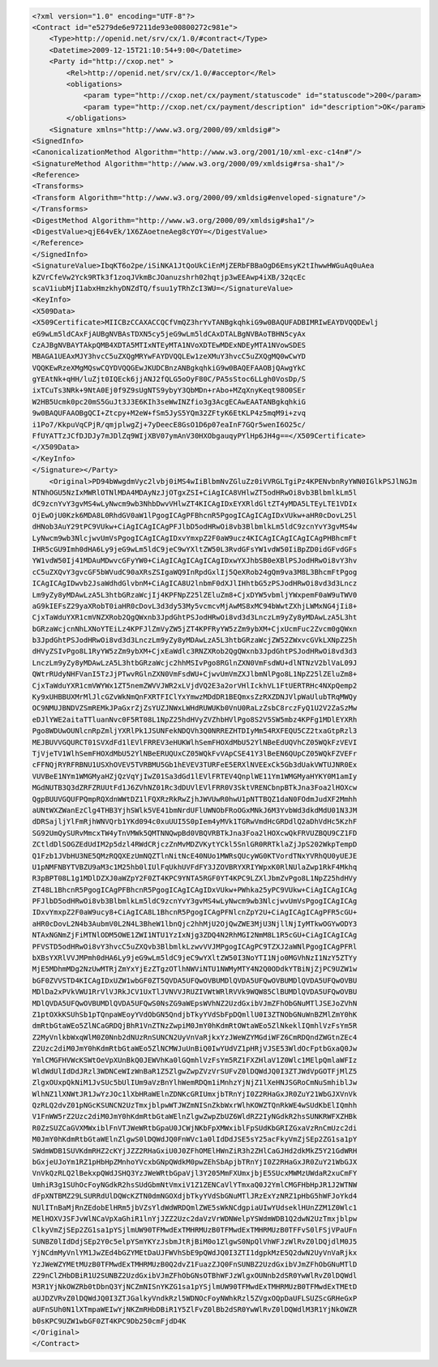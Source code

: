 .. code-block:: xml

    <?xml version="1.0" encoding="UTF-8"?>
    <Contract id="e5279de6e97211de93e00800272c981e">
        <Type>http://openid.net/srv/cx/1.0/#contract</Type>
        <Datetime>2009-12-15T21:10:54+9:00</Datetime>
        <Party id="http://cxop.net" >
            <Rel>http://openid.net/srv/cx/1.0/#acceptor</Rel>
            <obligations>
                <param type="http://cxop.net/cx/payment/statuscode" id="statuscode">200</param>
                <param type="http://cxop.net/cx/payment/description" id="description">OK</param>
            </obligations>
        <Signature xmlns="http://www.w3.org/2000/09/xmldsig#">
    <SignedInfo>
    <CanonicalizationMethod Algorithm="http://www.w3.org/2001/10/xml-exc-c14n#"/>
    <SignatureMethod Algorithm="http://www.w3.org/2000/09/xmldsig#rsa-sha1"/>
    <Reference>
    <Transforms>
    <Transform Algorithm="http://www.w3.org/2000/09/xmldsig#enveloped-signature"/>
    </Transforms>
    <DigestMethod Algorithm="http://www.w3.org/2000/09/xmldsig#sha1"/>
    <DigestValue>qjE64vEk/1X6ZAoetneAeg8cYOY=</DigestValue>
    </Reference>
    </SignedInfo>
    <SignatureValue>IbqKT6o2pe/iSiNKA1JtQoUkCiEnMjZERbFBBaOgD6EmsyK2tIhwwHWGuAq0uAea
    kZVrCfeVw2Yck9RTk3f1zoqJVkmBcJOanuzshrh02hqtjp3wEEAwp4iXB/32qcEc
    scaV1iubMjI1abxHmzkhyDNZdTQ/fsuu1yTRhZcI3WU=</SignatureValue>
    <KeyInfo>
    <X509Data>
    <X509Certificate>MIICBzCCAXACCQCfVmQZ3hrYvTANBgkqhkiG9w0BAQUFADBIMRIwEAYDVQQDEwlj
    eG9wLm5ldCAxFjAUBgNVBAsTDXN5cy5jeG9wLm5ldCAxDTALBgNVBAoTBHN5cyAx
    CzAJBgNVBAYTAkpQMB4XDTA5MTIxNTEyMTA1NVoXDTEwMDExNDEyMTA1NVowSDES
    MBAGA1UEAxMJY3hvcC5uZXQgMRYwFAYDVQQLEw1zeXMuY3hvcC5uZXQgMQ0wCwYD
    VQQKEwRzeXMgMQswCQYDVQQGEwJKUDCBnzANBgkqhkiG9w0BAQEFAAOBjQAwgYkC
    gYEAtNk+qHH/luZjt0IQEck6jjANJ2fQLG5oOyF80C/PA5sStoc6LLgh0VosDp/S
    ixTCuTs3NRk+9NtA0Ej0f9Z9sUgNTS9ybyY3QbMDn+rAbo+MZqXnyKeqt98O0SEr
    W2HB5Ucmk0pc20mS5GuJt3J3E6KIh3seWwINZfio3g3AcgECAwEAATANBgkqhkiG
    9w0BAQUFAAOBgQCI+Ztcpy+M2eW+fSm5JyS5YQm32ZFtyK6EtKLP4z5mqM9i+zvq
    i1Po7/KkpuVqCPjR/qmjplwgZj+7yDeecE8GsO1D6p07eaInF7GQr5wenI6O25c/
    FfUYATTzJCfDJDJy7mJDlZq9WIjXBV07ymAnV30HXObgauqyPYlHp6JH4g==</X509Certificate>
    </X509Data>
    </KeyInfo>
    </Signature></Party>
        <Original>PD94bWwgdmVyc2lvbj0iMS4wIiBlbmNvZGluZz0iVVRGLTgiPz4KPENvbnRyYWN0IGlkPSJlNGJm
    NTNhOGU5NzIxMWRlOTNlMDA4MDAyNzJjOTgxZSI+CiAgICA8VHlwZT5odHRwOi8vb3BlbmlkLm5l
    dC9zcnYvY3gvMS4wLyNwcm9wb3NhbDwvVHlwZT4KICAgIDxEYXRldGltZT4yMDA5LTEyLTE1VDIx
    OjEwOjU0Kzk6MDA8L0RhdGV0aW1lPgogICAgPFBhcnR5PgogICAgICAgIDxVUkw+aHR0cDovL25l
    dHNob3AuY29tPC9VUkw+CiAgICAgICAgPFJlbD5odHRwOi8vb3BlbmlkLm5ldC9zcnYvY3gvMS4w
    LyNwcm9wb3NlcjwvUmVsPgogICAgICAgIDxvYmxpZ2F0aW9ucz4KICAgICAgICAgICAgPHBhcmFt
    IHR5cGU9Imh0dHA6Ly9jeG9wLm5ldC9jeC9wYXltZW50L3RvdGFsYW1vdW50IiBpZD0idGFvdGFs
    YW1vdW50Ij41MDAuMDwvcGFyYW0+CiAgICAgICAgICAgIDxwYXJhbSB0eXBlPSJodHRwOi8vY3hv
    cC5uZXQvY3gvcGF5bWVudC90aXRsZSIgaWQ9InRpdGxlIj5QeXRob24gQm9va3M8L3BhcmFtPgog
    ICAgICAgIDwvb2JsaWdhdGlvbnM+CiAgICA8U2lnbmF0dXJlIHhtbG5zPSJodHRwOi8vd3d3Lncz
    Lm9yZy8yMDAwLzA5L3htbGRzaWcjIj4KPFNpZ25lZEluZm8+CjxDYW5vbmljYWxpemF0aW9uTWV0
    aG9kIEFsZ29yaXRobT0iaHR0cDovL3d3dy53My5vcmcvMjAwMS8xMC94bWwtZXhjLWMxNG4jIi8+
    CjxTaWduYXR1cmVNZXRob2QgQWxnb3JpdGhtPSJodHRwOi8vd3d3LnczLm9yZy8yMDAwLzA5L3ht
    bGRzaWcjcnNhLXNoYTEiLz4KPFJlZmVyZW5jZT4KPFRyYW5zZm9ybXM+CjxUcmFuc2Zvcm0gQWxn
    b3JpdGhtPSJodHRwOi8vd3d3LnczLm9yZy8yMDAwLzA5L3htbGRzaWcjZW52ZWxvcGVkLXNpZ25h
    dHVyZSIvPgo8L1RyYW5zZm9ybXM+CjxEaWdlc3RNZXRob2QgQWxnb3JpdGhtPSJodHRwOi8vd3d3
    LnczLm9yZy8yMDAwLzA5L3htbGRzaWcjc2hhMSIvPgo8RGlnZXN0VmFsdWU+dlNTNzV2blVaL09J
    QWtrRUdyNHFVanI5TzJjPTwvRGlnZXN0VmFsdWU+CjwvUmVmZXJlbmNlPgo8L1NpZ25lZEluZm8+
    CjxTaWduYXR1cmVWYWx1ZT5nemZWVVJWR2xLVjdVQ2E3a2orVHlIckhVL1FtUERTRHc4NXpQemp2
    Ky9xUHBBUXMrMlJlcGZvWkNmQnFXRTFIClYxYmwzMDdDR1BEQmxsZzRXZDNJVlpWaUlubTRqMWQy
    OC9NMUJBNDVZSmREMkJPaGxrZjZsYUZJNWxLWHdRUWUKb0VnU0RaLzZsbC8rczFyQ1U2V2ZaSzMw
    eDJlYWE2aitaTTluanNvc0F5RT08L1NpZ25hdHVyZVZhbHVlPgo8S2V5SW5mbz4KPFg1MDlEYXRh
    Pgo8WDUwOUNlcnRpZmljYXRlPk1JSUNFekNDQVh3Q0NRREZHTDIyMm54RXFEQU5CZ2txaGtpRzl3
    MEJBUVVGQURCT01SVXdFd1lEVlFRREV3eHUKWlhSemFHOXdMbU52YlNBeEdUQVhCZ05WQkFzVEVI
    TjVjeTV1WlhSemFHOXdMbU52YlNBeERUQUxCZ05WQkFvVApCSE41Y3lBeEN6QUpCZ05WQkFZVEFr
    cFFNQjRYRFRBNU1USXhOVEV5TVRBMU5Gb1hEVEV3TURFeE5ERXlNVEExCk5Gb3dUakVWTUJNR0Ex
    VUVBeE1NYm1WMGMyaHZjQzVqYjIwZ01Sa3dGd1lEVlFRTEV4QnplWE11Ym1WMGMyaHYKY0M1amIy
    MGdNUTB3Q3dZRFZRUUtFd1J6ZVhNZ01Rc3dDUVlEVlFRR0V3SktVRENCbnpBTkJna3Foa2lHOXcw
    QgpBUUVGQUFPQmpRQXdnWWtDZ1lFQXRzRkRwZjhJWVUwR0hwU1pNTTBQZ1daN0FOdmJudXF2Mmhh
    aUNtWXZWanEzClg4THB3YjhSWlk5VE41bmNrdUFlUWNObFRoOGxMNkJ6M3YvbWd3dkdMdU01N3JM
    dDRSajljYlFmRjhWNVQrb1YKd094c0xuUUI5S0pIem4yMVk1TGRwVmdHcGRDdlQ2aDhVdHc5KzhF
    SG92UmQySURvMmcxTW4yTnVMWk5QMTNNQwpBd0VBQVRBTkJna3Foa2lHOXcwQkFRVUZBQU9CZ1FD
    ZCtldDlSOGZEdUdIM2p5dzl4RWdCRjczZnMvMDZVKytYCkl5SnlGR0RRTklaZjJpS202WkpTempD
    Q1Fzb1JVbHU3NE5QMzRQQXEzUmNQZTlnNitNcE40NUo1MWRsQUcyWG0KTVordTNxYVRhQU0yUEJE
    U1pNMFNBYTVBZU9aM3c1M25hb0lIUlFqUkhUVFdFY3JZOVBRYXRIYWpxK0RlNUlaZwp1RkF4Mkhq
    R3pBPT08L1g1MDlDZXJ0aWZpY2F0ZT4KPC9YNTA5RGF0YT4KPC9LZXlJbmZvPgo8L1NpZ25hdHVy
    ZT48L1BhcnR5PgogICAgPFBhcnR5PgogICAgICAgIDxVUkw+PWhka25yPC9VUkw+CiAgICAgICAg
    PFJlbD5odHRwOi8vb3BlbmlkLm5ldC9zcnYvY3gvMS4wLyNwcm9wb3NlcjwvUmVsPgogICAgICAg
    IDxvYmxpZ2F0aW9ucy8+CiAgICA8L1BhcnR5PgogICAgPFNlcnZpY2U+CiAgICAgICAgPFR5cGU+
    aHR0cDovL2N4b3AubmV0L2N4L3BheW1lbnQjc2hhMjU2OjQwZWE3MjU3NjllNjIyMTkwOGYwODY3
    NTAxNGNmZjFiMTNlODM5OWE1ZWI1NTU1YzIxNjg3ZDQ4N2RhMGI2NmM8L1R5cGU+CiAgICAgICAg
    PFVSTD5odHRwOi8vY3hvcC5uZXQvb3BlbmlkLzwvVVJMPgogICAgPC9TZXJ2aWNlPgogICAgPFRl
    bXBsYXRlVVJMPmh0dHA6Ly9jeG9wLm5ldC9jeC9wYXltZW50I3NoYTI1Njo0MGVhNzI1NzY5ZTYy
    MjE5MDhmMDg2NzUwMTRjZmYxYjEzZTgzOTlhNWViNTU1NWMyMTY4N2Q0ODdkYTBiNjZjPC9UZW1w
    bGF0ZVVSTD4KICAgIDxUZW1wbGF0ZT5QVDA5UFQwOVBUMDlQVDA5UFQwOVBUMDlQVDA5UFQwOVBU
    MDlDa2xPVkVWU1RrVlVJRkJCV1UxTlJVNVVJRUZIVWtWRlRVVk9WQW85ClBUMDlQVDA5UFQwOVBU
    MDlQVDA5UFQwOVBUMDlQVDA5UFQwS0NsZG9aWEpsWVhNZ2UzdGxibVJmZFhObGNuMTlJSEJoZVhN
    Z1ptOXkKSUhSb1pTQnpaWEoyYVdObGN5QndjbTkyYVdSbFpDQmllU0I3ZTNObGNuWnBZMlZmY0hK
    dmRtbGtaWEo5ZlNCaGRDQjBhR1VnZTNzZwpiM0JmY0hKdmRtOWtaWEo5ZlNkeklIQmhlVzFsYm5R
    Z2MyVnlkbWxqWlM0Z0Nnb2dNUzRnSUNCN2UyVnVaRjkxYzJWeWZYMGdiWFZ6CmRDQndZWGtnZEc4
    Z2Uzc2diM0JmY0hKdmRtbGtaWEo5ZlNCMWJuUnBiQ0IwYUdVZ1pHRjVJSE53WldOcFptbGxaQ0Jw
    YmlCMGFHVWcKSWtOeVpXUnBkQ0JEWVhKa0lGQmhlVzFsYm5RZ1FXZHlaV1Z0Wlc1MElpQmlaWFIz
    WldWdUlIdDdJRzl3WDNCeWIzWnBaR1Z5ZlgwZwpZVzVrSUFvZ0lDQWdJQ0I3ZTJWdVpGOTFjMlZ5
    ZlgxOUxpQkNiM1JvSUc5bUlIUm9aVzBnYlhWemRDQm1iMnhzYjNjZ1lXeHNJSGRoCmNuSmhiblJw
    WlhNZ1lXNWtJR1JwYzJOc1lXbHRaWElnZDNKcGRIUmxjbTRnYjI0Z2RHaGxJR0ZuY21WbGJXVnVk
    QzRLQ2dvZ01pNGcKSUNCN2UzTmxjblpwWTJWZmNISnZkbWxrWlhKOWZTQnRkWE4wSUdKbElIQmhh
    V1FnWW5rZ2Uzc2diM0JmY0hKdmRtbGtaWElnZlgwZwpZbUZ6WldRZ2IyNGdkR2hsSUNKRWFXZHBk
    R0ZzSUZCaGVXMWxiblFnVTJWeWRtbGpaU0JCWjNKbFpXMWxiblFpSUdKbGRIZGxaVzRnCmUzc2di
    M0JmY0hKdmRtbGtaWElnZlgwS0lDQWdJQ0FnWVc1a0lIdDdJSE5sY25acFkyVmZjSEp2ZG1sa1pY
    SWdmWDB1SUVKdmRHZ2cKYjJZZ2RHaGxiU0J0ZFhOMElHWnZiR3h2ZHlCaGJHd2dkMkZ5Y21GdWRH
    bGxjeUJoYm1RZ1pHbHpZMnhoYVcxbGNpQWdkM0pwZEhSbApjbTRnYjI0Z2RHaGxJR0ZuY21WbGJX
    VnVkQzRLQ2lBekxpQWdJSHQ3YzJWeWRtbGpaVjl3Y205MmFXUmxjbjE5SUcxMWMzUWdaR2xuCmFY
    UmhiR3g1SUhOcFoyNGdkR2hsSUdGbmNtVmxiV1Z1ZENCaVlYTmxaQ0J2YmlCMGFHbHpJR1J2WTNW
    dFpXNTBMZ29LSURRdUlDQWcKZTN0dmNGOXdjbTkyYVdSbGNuMTlJRzExYzNRZ1pHbG5hWFJoYkd4
    NUlITnBaMjRnZEdobElHRm5jbVZsYldWdWRDQmlZWE5sWkNCdgpiaUIwYUdseklHUnZZM1Z0Wlc1
    MElHOXVJSFJvWlNCaVpXaGhiR1lnYjJZZ2Uzc2daVzVrWDNWelpYSWdmWDB1Q2dwN2UzTmxjblpw
    ClkyVmZjSEp2ZG1sa1pYSjlmUW90TFMwdExTMHRMUzB0TFMwdExTMHRMUzB0TFFvS0lFSjVPaUFn
    SUNBZ0lIdDdjSEp2Y0c5elpYSmYKYzJsbmJtRjBiM0o1ZlgwS0NpQlVhWFJzWlRvZ0lDQjdlM0J5
    YjNCdmMyVnlYM1JwZEd4bGZYMEtDaUJFWVhSbE9pQWdJQ0I3ZTI1dgpkMzE5Q2dwN2UyVnVaRjkx
    YzJWeWZYMEtMUzB0TFMwdExTMHRMUzB0Q2dvZ1FuazZJQ0FnSUNBZ2UzdGxibVJmZFhObGNuMTlD
    Z29nClZHbDBiR1U2SUNBZ2UzdGxibVJmZFhObGNsOTBhWFJzWlgxOUNnb2dSR0YwWlRvZ0lDQWdl
    M3R1YjNkOWZRb0tDbnQ3YjNCZmNISnYKZG1sa1pYSjlmUW90TFMwdExTMHRMUzB0TFMwdExTMEtD
    aUJDZVRvZ0lDQWdJQ0I3ZTJGalkyVndkRzl5WDNOcFoyNWhkRzl5ZVgxOQpDaUFLSUZScGRHeGxP
    aUFnSUh0N1lXTmpaWEIwYjNKZmRHbDBiR1Y5ZlFvZ0lBb2dSR0YwWlRvZ0lDQWdlM3R1YjNkOWZR
    b0sKPC9UZW1wbGF0ZT4KPC9Db250cmFjdD4K
    </Original>
    </Contract>
